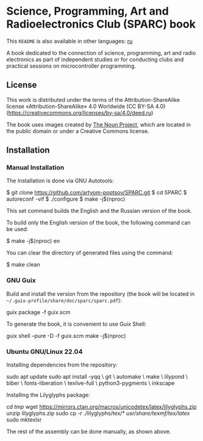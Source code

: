 * Science, Programming, Art and Radioelectronics Club (SPARC) book

[[https://github.com/artyom-poptsov/SPARC/actions/workflows/pdf.yaml/badge.svg]]

This =README= is also available in other languages: [[./README.ru.org][ru]]

A book dedicated to the connection of science, programming, art and radio
electronics as part of independent studies or for conducting clubs and practical
sessions on microcontroller programming.

** License
This work is distributed under the terms of the Attribution-ShareAlike license
«Attribution-ShareAlike» 4.0 Worldwide (CC BY-SA 4.0)
(https://creativecommons.org/licenses/by-sa/4.0/deed.ru)

The book uses images created by [[https://thenounproject.com/][The Noun Project]], which are located in the
public domain or under a Creative Commons license.

** Installation
*** Manual Installation
The Installation is done via GNU Autotools:

#+BEGIN_EXAMPLE shell
$ git clone https://github.com/artyom-poptsov/SPARC.git
$ cd SPARC
$ autoreconf -vif
$ ./configure
$ make -j$(nproc)
#+END_EXAMPLE

This set command builds the English and the Russian version of the book.

To build only the English version of the book, the following command can be
used:
#+BEGIN_EXAMPLE shell
$ make -j$(nproc) en
#+END_EXAMPLE

You can clear the directory of generated files using the command:
#+BEGIN_EXAMPLE shell
$ make clean
#+END_EXAMPLE

*** GNU Guix
Build and install the version from the repository (the book will be located in
=~/.guix-profile/share/doc/sparc/sparc.pdf=):
#+BEGIN_EXAMPLE shell
guix package -f guix.scm
#+END_EXAMPLE

To generate the book, it is convenient to use Guix Shell:
#+BEGIN_EXAMPLE shell
guix shell --pure -D -f guix.scm
make -j$(nproc)
#+END_EXAMPLE

*** Ubuntu GNU/Linux 22.04
Installing dependencies from the repository:
#+BEGIN_EXAMPLE shell
sudo apt update
sudo apt install -yqq \
    git \
    automake \
    make \
    lilypond \
    biber \
    fonts-liberation \
    texlive-full \
    python3-pygments \
    inkscape
#+END_EXAMPLE

Installing the Lilyglyphs package:
#+BEGIN_EXAMPLE shell
cd /tmp/
wget https://mirrors.ctan.org/macros/unicodetex/latex/lilyglyphs.zip
unzip lilyglyphs.zip
sudo cp -r ./lilyglyphs/tex/* /usr/share/texmf/tex/latex/
sudo mktexlsr
#+END_EXAMPLE

The rest of the assembly can be done manually, as shown above.
